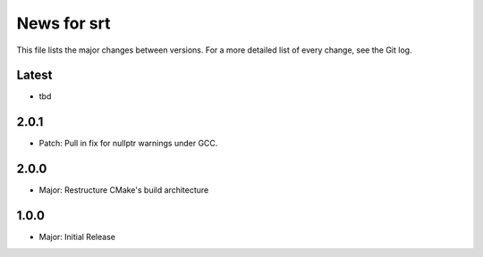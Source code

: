 News for srt
============

This file lists the major changes between versions. For a more detailed list of
every change, see the Git log.

Latest
------
* tbd

2.0.1
-----
* Patch: Pull in fix for nullptr warnings under GCC.

2.0.0
-----
* Major: Restructure CMake's build architecture

1.0.0
-----
* Major: Initial Release

